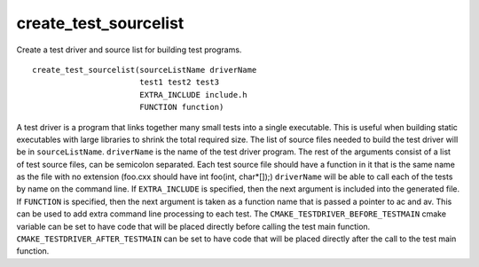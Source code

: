 create_test_sourcelist
----------------------

Create a test driver and source list for building test programs.

::

  create_test_sourcelist(sourceListName driverName
                         test1 test2 test3
                         EXTRA_INCLUDE include.h
                         FUNCTION function)

A test driver is a program that links together many small tests into a
single executable.  This is useful when building static executables
with large libraries to shrink the total required size.  The list of
source files needed to build the test driver will be in
``sourceListName``.  ``driverName`` is the name of the test driver program.
The rest of the arguments consist of a list of test source files, can
be semicolon separated.  Each test source file should have a function
in it that is the same name as the file with no extension (foo.cxx
should have int foo(int, char*[]);) ``driverName`` will be able to call
each of the tests by name on the command line.  If ``EXTRA_INCLUDE`` is
specified, then the next argument is included into the generated file.
If ``FUNCTION`` is specified, then the next argument is taken as a
function name that is passed a pointer to ac and av.  This can be used
to add extra command line processing to each test.  The
``CMAKE_TESTDRIVER_BEFORE_TESTMAIN`` cmake variable can be set to
have code that will be placed directly before calling the test main function.
``CMAKE_TESTDRIVER_AFTER_TESTMAIN`` can be set to have code that
will be placed directly after the call to the test main function.
